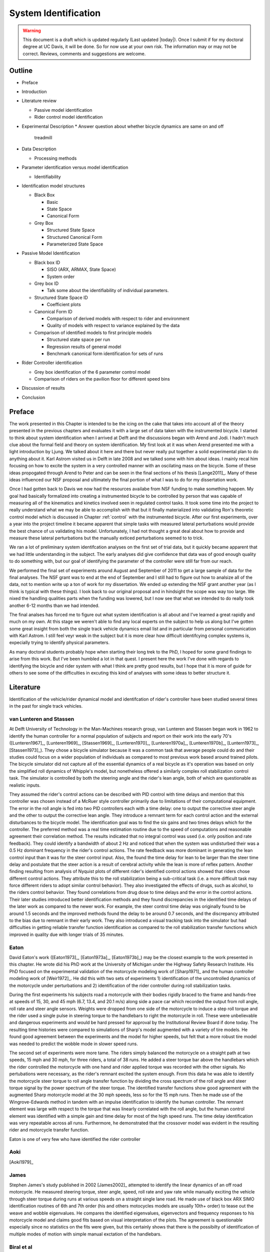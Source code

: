 .. _systemidentification:

=====================
System Identification
=====================

.. warning::

   This document is a draft which is updated regularly (Last updated |today|).
   Once I submit if for my doctoral degree at UC Davis, it will be done. So for
   now use at your own risk. The information may or may not be correct.
   Reviews, comments and suggestions are welcome.
Outline
=======

* Preface
* Introduction
* Literature review

  * Passive model identification
  * Rider control model identification

* Experimental Description
  * Answer question about whether bicycle dynamics are same on and off
    treadmill
* Data Description

  * Processing methods

* Parameter identification versus model identification

  * Identifiability

* Identification model structures

  * Black Box

    * Basic
    * State Space
    * Canonical Form

  * Grey Box

    * Structured State Space
    * Structured Canonical Form
    * Parameterized State Space

* Passive Model Identification

  * Black box ID

    * SISO (ARX, ARMAX, State Space)
    * System order

  * Grey box ID

    * Talk some about the identifiability of individual parameters.

  * Structured State Space ID

    * Coefficient plots

  * Canonical Form ID

    * Comparison of derived models with respect to rider and environment
    * Quality of models with respect to variance explained by the data

  * Comparison of identified models to first principle models

    * Structured state space per run
    * Regression results of general model
    * Benchmark canonical form identification for sets of runs

* Rider Controller identification

  * Grey box identification of the 6 parameter control model
  * Comparison of riders on the pavilion floor for different speed bins

* Discussion of results
* Conclusion

Preface
=======

The work presented in this Chapter is intended to be the icing on the cake that
takes into account all of the theory presented in the previous chapters and
evaluates it with a large set of data taken with the instrumented bicycle. I
started to think about system identification when I arrived at Delft and the
discussions began with Arend and Jodi. I hadn't much clue about the formal
field and theory on system identification. My first look at it was when Arend
presented me with a light introduction by Ljung. We talked about it here and
there but never really put together a solid experimental plan to do anything
about it. Karl Astrom visited us in Delft in late 2008 and we talked some with
him about ideas. I mainly recal him focusing on how to excite the system in a
very controlled manner with an oscilating mass on the bicycle. Some of these
ideas propogated through Arend to Peter and can be seen in the final sections
of his thesis [Lange2011]_. Many of these ideas influenced our NSF proposal and
ultimately the final portion of what I was to do for my dissertation work.

Once I had gotten back to Davis we now had the resources availabe from NSF
funding to make something happen. My goal had basically formalized into
creating a instrumented bicycle to be controlled by person that was capable of
measuring all of the kinematics and kinetics involved seen in regulated control
tasks. It took some time into the project to really understand what we may be
able to accomplish with that but it finally materialized into validating Ron's
theoretic control model which is discussed in Chapter :ref:`control` with the
instrumented bicycle. After our first experiments, over a year into the project
timeline it became apparent that simple tasks with measured lateral
perturbations would provide the best chance of us validating his model.
Unfortunately, I had not thought a great deal about how to provide and measure
these lateral perturbations but the manually exticed perturbations seemed to to
trick.

We ran a lot of preliminary system identifcation analyses on the first set of
trial data, but it quickly became apparent that we had little understanding in
the subject. The early analyses did give confidence that data was of good
enough quality to do something with, but our goal of identifying the parameter
of the controller were still far from our reach.

We performed the final set of experiments around August and September of 2011
to get a large sample of data for the final analyses. The NSF grant was to end
at the end of September and I still had to figure out how to analsize all of
the data, not to mention write up a ton of work for my dissertation. We ended
up extending the NSF grant another year (as I think is typical with these
things). I look back to our original proposal and in hindsight the scope was
way too large. We nixed the handling qualities parts when the funding was
lowered, but I now see that what we intended to do really took another 6-12
months than we had intended.

The final analses has forced me to figure out what system identification is all
about and I've learned a great rapidly and much on my own. At this stage we
weren't able to find any local experts on the subject to help us along but I've
gotten some great insight from both the single track vehicle dynamics email
list and in particular from personal communication with Karl Astrom. I still
feel veyr weak in the subject but it is more clear how difficult identifcying
complex systems is, expecially trying to identify physical parameters.

As many doctoral students probably hope when starting their long trek to the
PhD, I hoped for some grand findings to arise from this work. But I've been
humbled a lot in that quest. I present here the work I've done with regards to
identifying the bicycle and rider system with what I think are pretty good
results, but I hope that it is more of guide for others to see some of the
difficulties in excuting this kind of analyses with some ideas to better
structure it.

Literature
==========

Identification of the vehicle/rider dynamical model and identifcation of
rider's controller have been studied several times in the past for single track
vehicles.

van Lunteren and Stassen
------------------------

At Delft University of Technology in the Man-Machines research group, van
Lunteren and Stassen began work in 1962 to identify the human controller for a
normal population of subjects and report on their work into the early 70's
([Lunteren1967]_, [Lunteren1969]_, [Stassen1969]_, [Lunteren1970]_,
[Lunteren1970a]_, [Lunteren1970b]_, [Luntern1973]_, [Stassen1973]_). They chose
a bicycle simulator because it was a common task that average people could do
and their studies could focus on a wider population of individuals as compared
to most previous work based around trained pilots. The bicycle simulator did
not capture all of the essential dynamics of a real bicycle as it's operation
was based on only the simplified roll dynamics of Whipple's model, but
nonetheless offered a similarly complex roll stabilization control task. The
simulator is controlled by both the steering angle and the rider's lean angle,
both of which are questionable as realistic inputs.

They assumed the rider's control actions can be described with PID control with
time delays and mention that this controller was chosen instead of a McRuer
style controller primarily due to limitations of their computational equipment.
The error in the roll angle is fed into two PID controllers each with a time
delay: one to output the corrective steer angle and the other to output the
corrective lean angle. They introduce a remnant term for each control action
and the external disturbances to the bicycle model. The identification goal was
to find the six gains and two times delays which for the controller. The
preferred method was a real time estimation routine due to the speed of
computations and reasonable agreement their correlation method. The results
indicated that no integral control was used (i.e. only position and rate
feedback). They could identify a bandwidth of about 2 Hz and noticed that when
the system was undisturbed their was a 0.5 Hz dominant frequency in the rider's
control actions. The rate feedback was more dominant in generating the lean
control input than it was for the steer control input. Also, the found the time
delay for lean to be larger than the steer time delay and postulate that the
steer action is a result of cerebral activity while the lean is more of reflex
pattern. Another finding resulting from analysis of Nyquist plots of different
rider's identified control actions showed that riders chose different control
actions. They attribute this to the roll stabilization being a sub-critical
task (i.e. a more difficult task may force different riders to adopt similar
control behavior). They also investigated the effects of drugs, such as
alcohol, to the riders control behavior. They found correlations from drug dose
to time delays and the error in the control actions. Their later studies
introduced better identification methods and they found discrepancies in the
identified time delays of the later work as compared to the newer work. For
example, the steer control time delay was originally found to be around 1.5
seconds and the improved methods found the delay to be around 0.7 seconds, and
the discrepancy attributed to the bias due to remnant in their early work. They
also introduced a visual tracking task into the simulator but had difficulties
in getting reliable transfer function identification as compared to the roll
stabilization transfer functions which improved in quality due with longer
trials of 35 minutes.

Eaton
-----

David Eaton's work ([Eaton1973]_, [Eaton1973a]_, [Eaton1973b]_) may be the
closest example to the work presented in this chapter. He wrote did his PhD
work at the University of Michigan under the Highway Safety Research Institute.
His PhD focused on the experimental validation of the motorcycle modeling work
of [Sharp1971]_ and the human controller modeling work of [Weir1972]_. He did
this with two sets of experiments 1) identification of the uncontrolled
dynamics of the motorcycle under perturbations and 2) identification of the
rider controller during roll stabilization tasks.

During the first experiments his subjects road a motorcycle with their bodies
rigidly braced to the frame and hands-free at speeds of 15, 30, and 45 mph
(6.7, 13.4, and 20.1 m/s) along side a pace car which recorded the output from
roll angle, roll rate and steer angle sensors. Weights were dropped from one
side of the motorcycle to induce a step roll torque and the rider used a single
pulse in steering torque to the handlebars to right the motorcycle in roll.
These were unbelievable and dangerous experiments and would be hard pressed for
approval by the Institutional Review Board if done today. The resulting time
histories were compared to simulations of Sharp's model augmented with a
variety of tire models. He found good agreement between the experiments and the
model for higher speeds, but felt that a more robust tire model was needed to
predict the wobble mode in slower speed runs.

The second set of experiments were more tame. The riders simply balanced the
motorcycle on a straight path at two speeds, 15 mph and 30 mph, for three
riders, a total of 38 runs. He added a steer torque bar above the handlebars
which the rider controlled the motorcycle with one hand and rider applied
torque was recorded with the other signals. No pertubations were necessary, as
the rider's remnant excited the system enough. From this data he was able to
identify the motorcycle steer torque to roll angle transfer function by
dividing the cross spectrum of the roll angle and steer torque signal by the
power spectrum of the steer torque. The identified transfer functions show
good agreement with the augmented Sharp motorcycle model at the 30 mph speeds,
less so for the 15 mph runs. Then he made use of the Wingrove-Edwards method
in tandem with an impulse identification to identify the human controller. The
remnant element was large with respect to the torque that was linearly
correlated with the roll angle, but the human control element was identified
with a simple gain and time delay for most of the high speed runs. The time delay
identification was very repeatable across all runs. Furthermore, he
demonstrated that the crossover model was evident in the resulting rider and
motorcycle transfer function.

Eaton is one of very few who have identified the rider controller

.. todo:: .3 sec time delay

.. todo:: show block diagram of his controller

Aoki
----

[Aoki1979]_

James
-----

Stephen James's study published in 2002 [James2002]_ attempted to identify the
linear dynamics of an off road motorcycle. He measured steering torque, steer
angle, speed, roll rate and yaw rate while manually exciting the vehicle
through steer torque during runs at various speeds on a straight single lane
road. He made use of black box ARX SIMO identification routines of 6th and 7th
order (his and others motocycles models are usually 10th+ order) to tease out
the weave and wobble eigenvalues. He compares the identified eigenvalues,
eigenvectors and frequency responses to his motorcycle model and claims good
fits based on visual interpretation of the plots. The agreement is questionable
especially since no statistics on the fits were given, but this certainly shows
that there is the possibilty of identification of multiple modes of motion with
simple manual exctation of the handlebars.

Biral et al
-----------

[Biral2003]_ performed a nice study to identify the motorcycle dynamics under
an osciallotpry steer torque input. They measured steer torque, roll rate,
steer angle and yaw rate with an instrumented motorcycle. They performed slalom
manuevers at speeds from 2 to 30 m/s at three sets of cone spacings in the slalom
course. The data ended up being very sinusoidal and curves could be easily fit
and amplitude and phase relatoinships among the measure signals could be
plotted on Bode plots for comparison to the model generated Bode curves. The
models end up reasonably predicting the data, although they only asses this by
eye instead of presenting any fit percentages. This technique is more of an ad
hoc method of system identification of the vehicle dyanmics but seems to be
effective. Making use of modern system identification techinques could
potentially give more reliable results.

Kooijman
--------

My collegauge at Delft, Jodi Kooijman, worked on experimental validation of the
benchmark bicycle [Meijaard2007]_ linear equations of motion for a riderless
bicycle [Kooijman2006]_, [Kooijman2008]_, [Kooijman2009]_. His instrumented
bicycle measured the steer angle, forward speed, roll rate and yaw rate.
Because the bicycle can be stable at certain speeds he was able to launch the
bicycle in and around the stable speed range and perturb the bicycle with a
lateral impulse and record the decay in the steer, roll and yaw rates. The data
after the perturbations gave nice decaying oscillations and curves could be fit
to find the time constant and frequency of oscillation. These were then
compared to the model predicted weave response based on the measured physical
parameters of the bicycle with good agreement between 4 and 6 m/s. The
comparisons were by eye with no predictions in the error in the parameter
measurements or that of the dynamic measurements. His methods were also not
able to predict the heavily damped caster mode nor the capsize mode. He also
demonstrated that the dynamics were the same when the experiments were
performed on a treadmill.

In [Kooijman2011]_, Jodi constructed a bicycle with very unusual physical
characteristics including negative trail and canceled angular momentum of the
wheels. He performed similar experiments as his Master's thesis work. They show
the comparison of a stable single experiment in which the yaw and roll rates
were measured and compared it to the predictions of the benchmark bicycle.

[Stevens2009]_ and [Escolana2011]_ both perform experiments similar to
Kooijman's with similar results, althought Steven's results are poor for some
of his bicycle configurations.

These were also more ad hoc system identification techinques that took
advantage of very particulry behaving motions and little to no discussion of
the prediction errors are discussed.

Chen and Doa
------------

[Chen2010]_ developed a non-linear bicycle model and uses it to generate
controlled simulations of stable response for various speeds. He then does a
grey box identification on the resulting data with respect to the non-zero and
non-unity entries of the state, input and output matrices (i.e. just the
entries of the acceleration equations). No details of the identification noise
model were given. The identification is done for a discrete number of speeds in
the range 1 to 15 m/s. The eigenvalues are calculated of the resulting speed
dependent A matrices and the root loci plotted versus speed. The resulting
eigenvalues do not match the benchmark bicycle and the capsize mode is shown to
go unstable breifly before the stable speed range. This method of calcaulting
the linear model has much room for error due to the system identification
method and also that their non-linear bicycle equations of motion [Chen2006]_
were never validated against any other verifeid models. But they do show that
system identification can be used with somewhat noisy data to get good
estimates of a linear model of the vehicle alone, regardless of the controller
which stablizes the vehicle.

Lange
-----

[Lange2011]_

Peter de Lange's recent Master thesis work focused on identifying the rider
controller from the data that he helped us collect while interning at our lab.
He used the Whipple bicycle model, a simplifed second order representation of
the human's nueromuscular dynamics (natural frequency 2.17 rad/s and damping
ratio of 1.414) and a PID like controller with a 0.03 second time delay. The
controller strucute had gains proportional to the integral of the angle, the
angle, the angular rate and the angular acceleration for roll and steer. The
task was defined as simple roll stabilization (i.e. track a roll angle of zero
degrees). He made use of the finite impulse response method for system
identification and a SISO fit (lateral pertubation force input and steer angle
as output) and reduced the human remnant by identifying the average of many
perturbations during a single experiment. He parameterized the rider controller
with eight gains and a time delay and was able to identify the gains, but the
time delay always gave a resulting unstable model, so he dropped it. All of the
gains were not necessary for a good fitting model, so he reduced the structure
to find the critical feedback elements which were roll angle, roll rate, steer
rate and the integral of the steer angle. He concludes that the steer angle
integral could be equated to yaw angle feedback since they are proportional in
the linear sense.

Doria
-----

[Doria2012]_ A motorcycle rider excites the steering with a pulse and lets the motorcycle
oscilate with the rider's hands on the handlebars (as opposed to Eaton's
hands-free experiments). The resutling dynamical measurements are nice
sinusiodal motions of which the authors fit ideal curves to the data and
extract the eigenvalues and eigenvectors of the excited mode. The eigenvectors
show resemblance to the model's predictions.


[Weir1979a]_
   He may have done some id like work.

.. todo:: a hard copy mcruer automobile paper...look around the office for
   those papers.

It is somewhat easy enough to theorize models of both the vehicle system
dynamics and the rider's control, but often proving that those models are good
representations of real physical phenoma is difficult. These examples that I've
presented have various similarities to the methods I've chosen to use to
explore some of our models. They've basically come in a few flavors

Vehicle Indetification
   Mode Excitation
      This involves identifing particular modes of motion by forcing the system
      such that those modes are excited. The input to the vehicle is typically
      limited in frequency content. The forcing can be from human control to
      a particular manuever or by external pertubations and uncontrolled
      osciallations. The technique is to typically fit decaying osciallation
      functions to the data and to extract time constants, frequency and phase
      shift for the outputs. These techniques have given some good results, but
      formal system identifcation techniques may offer better results with more
      statiscal information. These techinques have been limited to identifying the
      vehicle dynamics.
   Excitation
      All modes can be excited if proper inputs to the vehicle are chosen, giving
      the opportunity to identify all models of a model. Freqency sweeps, white
      noise, and sum of sines are good candidates for a broad input spectrum. The
      remnant associated with human control also provides a good input as shown in
      [Eaton1973]_ and [James2002]_.
Rider Control Identification
   Few have attemted to identify the rider as a control element, but similar
   external excitation techniques for a broad frequency spectrum are needed.
   The control structure is harded to deduce from first principles, as the
   theories are much younger as compared to classical mechanics which governs
   the vehicles dynamics.

Experimental Design
===================

Our main experimental designs were focused around reasonable ways to excite the
rider/bicycle system to identify the rider control system. I started by simply
repeating some of the experiments from Chapters :ref:`delftbicycle` and
:ref:`motioncapture`, but measuring the lateral perturbation force and the
steer torque. We also tried out a single lane change manuever because we'd been
using a lane change as our objective criteria in our simulations [Hess2012]_.
It turned out that we were able to get reasonable results with preliminary
system identification with the lateral perturbation runs and did not pursue
the lane change data. The lane changes were especially difficult on the
treadmill.

We chose three riders of similar age (28-29, 32, 34) (J, L, C), mass () and
bicycling ability although Luke has more technical mountatin biking skill. Each
rider's inertial properties were computed with Yeadon's method.

Environments
------------

Treadmill
   Dr. James Jones at the vetinary school at here at Davis graciously let us use
   their horse treadmill during their downtime. The treadmill is 1 meter wider and
   5 meters long and has a speed range from 0.5 m/s to 17 m/s. This was only a
   third of the width treadmill at Vrije Univertiet, but after some practice runs
   we felt that narrow lane changes and the lateral perturbations could be
   successfully performed. We wanted to use the treadmill because the environment
   was very controllable, in particular fixed speeds,  and very long runs at
   constant speed could be done.
Pavilion
   The bicycle had all of the data collection equipment on board and is suitable
   for data collection non fixed enviroments. After lengthy beucratic negotiations
   we were able to make use of the UCD pavilion floor for the experiments. The
   floor was made of a stiff rubber and provided a rectangular wind free space of
   about 100' by 180'. We road around the perimeter to build up speed and did our
   manuevers on a straight section about 100 feet long. We were not able to travel
   at speeds higher than about 7 m/s as tires would slip in the final turn into
   the test section. This in door enviroment provided a wind free area.

.. todo:: find out what the floor was made of

.. todo:: Add some images of the treadmill and pavilion floor

Manuevers
---------

System Test
   This is a generic label for data collected during various system tests.
Balance
   The rider is instructed to simply balance the bicycle and keep a relatively
   straight heading. They were instructed to focus one some point in the far
   distance. There was an open door infront of the treadmill which allowed the
   rider to look to a point outside. In the pavilion, the rider looked into the
   rafters of the builing or at the furthest wall. We may have given slightly
   different instructions to the riders and at least one did not understand the
   instructions exactly during some of the earlier runs, but nonetheless these
   can be analyzed with a control model that only has the roll and heading
   loops closed and maybe with only the roll loop closed. We had a line taped
   to the pavilion floor during these runs that was still in the periphery of
   the rider's vision. This may have affected their heading control.
Balance With Disturbance
   Same as 'Balance' except that a lateral force perturbation is applied just
   under the seat of the bicycle. On the treadmill, we sample for 60 to 90
   minutes with five to eleven pertubations per run. On the pavilion floor we
   were able to apply two to four perturbations per run due to the length of
   the track. In the early runs (< 204), the lateral force was applied only in
   the negative direction and the perturber decided when to apply the
   pertubations. For the later runs, we applied a random sequence of positive
   and negative perturbations. On the treadmill, the rider signaled when they
   felt stable and the perturbation was applied at a random time between 0 and
   1 second based on a simple computer program. On the pavilion floor, we
   simply applied the pertubations as soon as the rider felt stable so that we
   could get in as many as possible during each run.
Track Straight Line
   The rider was instructed to focus on a straight line that is on the ground
   and attempt to keep the front wheel on the line. The line of site from the
   rider's eyes to the the line on the ground was esentially tangent the top of
   the front wheel. In the pavilion the line could be seen up to 100 feet
   ahead, so there was a little perphiral view of the line. On the treadmill,
   there was from 0.5 to 1.5 meters of preview line available.
Track Straight Line With Disturbance
   Same as "Track Straight Line" except that a lateral perturbation force is
   applied to the seat of the bicycle. This was done in the same fashion as
   described in "Balance With Disturbance".
Lane Change
   The rider attempted to track a line in the same fashion as "Track Straight
   Line" except that the line was a single lane change. On the pavilion floor,
   the line was taped on the ground and the rider was instructed to do whatever
   feels best to stay on the line. They can use full preview looking ahead,
   focus on the front wheel and line, or a combination of both. We also tried
   some lane changes on the treadmill but the lack of preview of the line made
   it especially difficult. We were able to manage it by marking a count down
   on the belt so that the rider new when the lane change would arrive. The
   rider also new the direction of lane change before hand for all the
   scenarios.
Blind With Disturbance
   We did a run or two for each rider on the pavilion floor with the rider's
   eyes closed to attempt to completely open the heading loop.

.. todo:: dimensions of the lane changes

Data
====

The experimental data was collected on seven different days. The first few days
were mostly trials to test out the equipment, procedures and different
maneuvers. The data from the trial days is valid data and we ended up using it
in our analysis.

February 4 2011 Runs 103-109
   First trials on the treadmill to test things out. Only Jason rode. Bike fell
   over, broke and we had to cut it short.
February 28, 2011 Run 115-170
   First trials in the at the pavilion. Jason rode. Tried lane changes, track
   straight line and track straight line with disturbance.
March 9, 2011 Runs 180-204
   Second go at the treadmill, still just testing out things. Jason rode. Tried
   track and balance with disturbance and some lane changes. Did the highest
   speed during any trials 9 m/s.
August 30, 2011 Runs 235-291
   Jason and Luke rode and performed balance and tracking tasks with and
   without perturbations at three speeds. On the treadmill.
September 6, 2011 Runs 295-318
   Charlie on the treadmill. Did balance and tracking with and without
   perturbations.
September 9, 2011 Runs 325-536
   Luke, Charlie and Jason on the Pavilion floor for balance and tracking with
   and without perturbations. Most of Luke and Charlie's runs are corrupt due
   to the time synchronization issues.
September 21, 2011 Runs 538-706
   Luke and Charlie repeated the runs from September 9th. We added a couple of
   blind runs for each of them.

We recorded a large set of meta data for each run to help with parsing during
analyses. We also video recorded all of the runs (minus a few video mishaps).
I coded each run based on the notes, data quality and viewing the video for
potential or definite corrupted data.

Corrupt
   If the data is completely unusable due to time synchronization issues or
   other then this is set to true.
Warning
   Runs with a warning flag are questionable and potentially not usable.
Knee
   The rider's knees would sometimes de-clip from the frame during a
   perturbation. This potentially invalidates the rigid rider assumption. An
   array of 15 boolean values are stored for each run and each true value
   represents a perturbation where a knee came off.
Handlebar
   On the treadmill the bicycle handlebars occasionally connected with the side
   railings. Each perturbation during the run which this happen was recorded.
Trailer
   On the treadmill the roll trailer occasionally connected with the side of
   the treadmill. Each perturbation during the run which this happened was
   recorded.

.. _figDataBarPlots:

.. figure:: figures/systemidentification/raw-data-bar-plot.*
   :width: 7in

   figDataBarPlot

   Four bar charts showing the number of runs that are potentially usable for
   model identification. These include runs from the treadmill and pavilion,
   one of the four primary maneuvers, and were not corrupt.

.. _figTreadmillTimeHistory:

.. figure:: figures/systemidentification/time-history-treadmill.*
   :width: 7in

   figTreadmillTimeHistory

   The time histories of the computed signals for a typical treadmill run after
   processing and filtering. Only a portion of the 90 second run is shown for
   clarity.

.. _figPavilionTimeHistory:

.. figure:: figures/systemidentification/time-history-pavilion.*

   figPavilionTimeHistory

   The time histories of the computed signals for a typical pavilion run after
   processing and filtering.

System Identification
=====================

The primary goal in the analyses of the data is to identify the human control
system. I will start by limiting the search with the control structure
described in [Hess2012]_ and in Chapter :ref:`control`. We've shown that this
control structure is robust for a range of speeds and lends itself to the
dictates of the crossover model and thus common human operator modeling. But
regardless of the control structure used we need to be confident that the plant
(i.e. the bicycle) is well described by our choice of bicycle model. There is
actually very little experimental validation of the passive dynamics of the
bicycle and rider biomechanics and taking the various theorectical models for
granted is potentially dangerous and will inevitably result in poor estimations
of the controller. There is good reason to question some of assumptions such as
knife, no side slip wheels. Using Eaton's [Eaton1973]_ lead, I will first attempt to
identify the bicycle model and then proceed to the onto the controller.
Preliminary attempts at identifying the controller with the Whipple model in
place as the plant have underestimated the steer torque needed for a given
trajectory and point to the need for a more in depth look at the validity of
our bicycle models.

Bicycle Model Validity
======================

The first topic to examine is the validity of our open loop bicycle and rider
biomechanic models. We will need a realistic model to have any hope of
identifying the human controller. During all of the experiments we
fundamentally have one or two external or exogneous inputs: the steer torque
and the lateral force. Both inputs are generated from manually control, the
first from the rider nd the second from the person applying the pulsive
perturbation. The outputs can be any subset of the measured kinematical
variables. The problem can then be formulated as such: given the inputs and
outputs of the system and some system structure, what model gives the best
prediction of the output given the measured input. This a classic system
identification problem and we will treat it as such.

For this analysis, we limit our inputs to steer torque and lateral force and
our outputs which are equal to the states as roll angle, steer angle, roll rate
and steer rate. This ideal fourth order system can be described by the
following continuous state space description.

.. math::

   \dot{x}(t) = \mathbf{F}(\theta)x(t) + \mathbf{G}(\theta)u(t)\\

   \begin{bmatrix}
     \dot{\phi} \\
     \dot{\delta} \\
     \ddot{\phi} \\
     \ddot{\delta}
   \end{bmatrix}
   =
   \begin{bmatrix}
     0 & 0 & a_{\dot{\phi}\phi} & 0\\
     0 & 0 & 0 & a_{\dot{\delta}\delta}\\
     a_{\ddot{\phi}\phi} & a_{\ddot{\phi}\delta} &
     a_{\ddot{\phi}\dot{\phi}} & a_{\ddot{\phi}\dot{\delta}}\\
     a_{\ddot{\delta}\phi} & a_{\ddot{\delta}\delta} &
     a_{\ddot{\delta}\dot{\phi}} & a_{\ddot{\delta}\dot{\delta}}
   \end{bmatrix}
   \begin{bmatrix}
     \phi \\
     \delta \\
     \dot{\phi} \\
     \dot{\delta}
   \end{bmatrix}
   +
   \begin{bmatrix}
     0 & 0 \\
     0 & 0\\
     b_{\ddot{\phi}T_\delta} & b_{\ddot{\phi}F_{c_l}}\\
     b_{\ddot{\delta}T_\delta} & b_{\ddot{\delta}F_{c_l}}
   \end{bmatrix}
   \begin{bmatrix}
     T_\delta\\
     F_{c_l}
   \end{bmatrix}

   \eta(t) & = \mathbf{H}x(t)\\

   \begin{bmatrix}
     \phi \\
     \delta \\
     \dot{\phi} \\
     \dot{\delta}
   \end{bmatrix}
   =
   \begin{bmatrix}
      1 & 0 & 0 & 0 \\
      0 & 1 & 0 & 0 \\
      0 & 0 & 1 & 0 \\
      0 & 0 & 0 & 1
   \end{bmatrix}
   \begin{bmatrix}
     \phi \\
     \delta \\
     \dot{\phi} \\
     \dot{\delta}
   \end{bmatrix}

Assuming that this model structure can adequately capture the dynamics of
interest in the bicycle/rider system, our goal is to accurately identify the
unknown parameters :math:`\theta` which are made up of all or a subset of the
unspecified entries in the :math:`\mathbf{F}` and :math:`\mathbf{G}` matrices.
This continuous formulation is not easily used with noisy discrete data and the
following difference equation can be assumed if we sample at :math:`t=kT`,
:math:`k=1,2,\cdots` and that the values are constant over the sample period
(i.e. zero order hold).

.. math::

   x(kT + T) & = \mathbf{A}(\theta)x(kT) + \mathbf{B}(\theta)u(kT) + w(kT)

   y(kT) & = \mathbf{C}(\theta)x(kT) + v(kT)

Where :math:`w` is the process noise which we assume is zero and :math:`v` is
the measurement noise, which is assumed to be white and Gaussian with zero mean
and known variance.Where :math:`w` is the process noise and :math:`v` is the measurement noise,
both of which are assume to be white with zero mean and known covariances. This
can finally be transformed by making use of the Kalman filter to get the
optimal estimate of the states :math:`\hat{x}`

.. math::

   \hat{x}(kT + T, \theta) & = \mathbf{A}(\theta)\hat{x}(kT) +
   \mathbf{B}(\theta)u(kT) + \mathbf{K}(\theta)e(kT)\\

   y(kT) & = \mathbf{C}(\theta)\hat{x}(kT) + e(kT)

where :math:`\mathbf{K}` is the Kalman gain matrix which is directly
parameterized by \theta. This equation is called the directly parameterized
innovations form and will be used in the identification process. The
:math:`\mathbf{A}` and :math:`\mathbf{B}` matrices are related to
:math:`\mathbf{F}` and :math:`\mathbf{G}` by

.. math::

   \mathbf{A}(\theta) = e^{\mathbf{F}(\theta)T}

   \mathbf{B}(\theta) = \int_{\tau=0}^T e^{\mathbf{F}(\theta)\tau} \mathbf{G}(\theta) d\tau

The one step ahead predictor for this system is

.. math::

   \hat{y}(t|\theta) = \mathbf{C}(\theta) \left[qI - \mathbf{A}(\theta) +
   \mathbf{K}(\theta) \right]^{-1} \left[\mathbf{B}(\theta) u(t) +
   \mathbf{K}(\theta)y(t) \right]

where :math:`q` is the forward shift operator (:math:`q u(t) = u(t+1)`)
[Ljung1999]_. The predictor is a vector of length :math:`p` where each entry is
a ratio of polynomials in :math:`q`. These are transfer functions from the
previous inputs and outputs to the current output. In general, the coefficients
of :math:`q` are non-linear functions of the parameters :math:`\theta`.

We can now construct the cost function, which will enable the computation of
the parameters which give the best fit.

:math:`Y_N` is an :math:`pN x 1` vector containing all of the current outputs

.. math::

   \left[y_1(1) \ldots y_p(1) \ldots y_1(N) \ldots y_p(N) \right]^T

where :math:`p` are the number of outputs and :math:`N` is the number of samples.
:math:`\hat{Y}_N(\theta)` is then the one step ahead prediction of :math:`Y_N`
given :math:`y(s)` and :math:`u(s)` where :math:`s \leq t - 1`

.. math::

   \left[\hat{y}_1(1) \ldots \hat{y}_p(1) \ldots \hat{y}_p(N) \ldots \hat{y}_p(N) \right]^T

The cost function is then the magnitude of the squares of the difference of
:math:`Y_N` and :math:`\hat{Y}_N(\theta)`.

.. math::

   V_N(\theta) = \frac{1}{pN}|Y_N - \hat{Y}_N(\theta)|^2

.. todo:: do I need the 1/pN? I'm just copying that from the book somewhere.

The value of :math:`\theta` which minimizes cost function is the best
prediction

.. math::

   \hat{\theta}_N = \underset{x}{\operatorname{argmax}} V_N(\theta, Z^N)

where :math:`Z^N` are all the measured inputs and outputs.

I made use of the Matlab System Identification Toolbox for the identification
of the parameters :math:`\theta` in each run of this output error model
structure. In particular a structured `idss` object was built for 

I further processed all of the signals that were generally symmetric about zero
by subtracting the means. For some of the pavilion runs, this may actually
introduce a small bias, especially in the roll angle.

.. todo:: I should probably make use of the static measurements I did each day
   to get a better idea of the roll angle bias.

It turns out that finding a model than which meets the criterion isn't too
difficult when the output error form is considered (:math:`K=0`). This model
may be able to explain the data well, but the parameter estimation could be
poor. Global minima in the search routine are quickly found when the number of
parameters are 10-14. When the :math:`\mathbf{K}` matrix is added the number of
unknown parameters increases by 16 and the global minima becomes more difficult
to find, but if found the parameters identification seems to be a better and
more repeatable estimate across runs.

Figure \ref{fig:exampleFit} shows the example input and output data for a
single run with both steer torque and lateral force as inputs. Notice that the
identified model predicts the trajecotry extremely well and similar results are
found for the majority of the runs. The Whipple model predicts the trajectory
directions but the magnitudes are large, meaning that for a given trajectory,
the Whipple model requires less torque than what was measured. The Whipple
model with the arm inertial effects does a better job than the Whipple model,
but still has some magnitude differences.

.. todo:: Compare the fit from a k=0 fit and one without, note how we aren't
   getting to the global minima

\begin{figure}
	\includegraphics{figures/example-fit.pdf}
	\caption{The example results for the identification of a single run. The
	experimentally measured steer torque and lateral force are shown in the top
	two graphs. All of the signals were filtered with a 2nd order 15 hertz low
	pass Butterworth filter. The remaining four graphs show the simulation
	results for the Whipple model (W), Whipple model with the arm inertia (A),
	and the identified model for that run (I) plotted with the measured data (M).
	The percentages give the percent of variance explained by the model.}
	\label{fig:exampleFit}
\end{figure}

[Biral2003]_ and [Teerhuis2010]_ do a feed forward sim of their models with the
measured steering torque.


